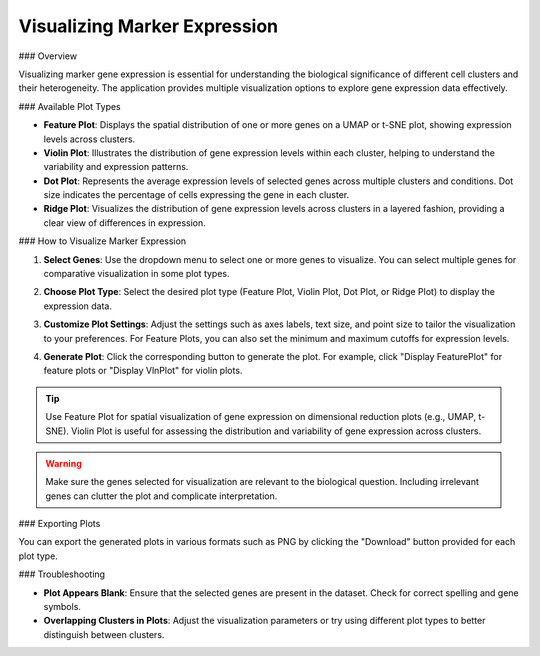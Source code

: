 ===================================
Visualizing Marker Expression
===================================

### Overview

Visualizing marker gene expression is essential for understanding the biological significance of different cell clusters and their heterogeneity. The application provides multiple visualization options to explore gene expression data effectively.

### Available Plot Types

- **Feature Plot**: Displays the spatial distribution of one or more genes on a UMAP or t-SNE plot, showing expression levels across clusters.
- **Violin Plot**: Illustrates the distribution of gene expression levels within each cluster, helping to understand the variability and expression patterns.
- **Dot Plot**: Represents the average expression levels of selected genes across multiple clusters and conditions. Dot size indicates the percentage of cells expressing the gene in each cluster.
- **Ridge Plot**: Visualizes the distribution of gene expression levels across clusters in a layered fashion, providing a clear view of differences in expression.

### How to Visualize Marker Expression

1. **Select Genes**:  
   Use the dropdown menu to select one or more genes to visualize. You can select multiple genes for comparative visualization in some plot types.

   .. image:: ../_static/images/single_dataset_analysis/visualizing_marker_expression_1.png
      :width: 90%
      :align: center

2. **Choose Plot Type**:  
   Select the desired plot type (Feature Plot, Violin Plot, Dot Plot, or Ridge Plot) to display the expression data.

3. **Customize Plot Settings**:  
   Adjust the settings such as axes labels, text size, and point size to tailor the visualization to your preferences. For Feature Plots, you can also set the minimum and maximum cutoffs for expression levels.

4. **Generate Plot**:  
   Click the corresponding button to generate the plot. For example, click "Display FeaturePlot" for feature plots or "Display VlnPlot" for violin plots.

   .. image:: ../_static/images/single_dataset_analysis/visualizing_marker_expression.png
      :width: 90%
      :align: center

.. tip::  
   Use Feature Plot for spatial visualization of gene expression on dimensional reduction plots (e.g., UMAP, t-SNE). Violin Plot is useful for assessing the distribution and variability of gene expression across clusters.

.. warning::  
   Make sure the genes selected for visualization are relevant to the biological question. Including irrelevant genes can clutter the plot and complicate interpretation.

### Exporting Plots

You can export the generated plots in various formats such as PNG by clicking the "Download" button provided for each plot type.

### Troubleshooting

- **Plot Appears Blank**:  
  Ensure that the selected genes are present in the dataset. Check for correct spelling and gene symbols.

- **Overlapping Clusters in Plots**:  
  Adjust the visualization parameters or try using different plot types to better distinguish between clusters.
